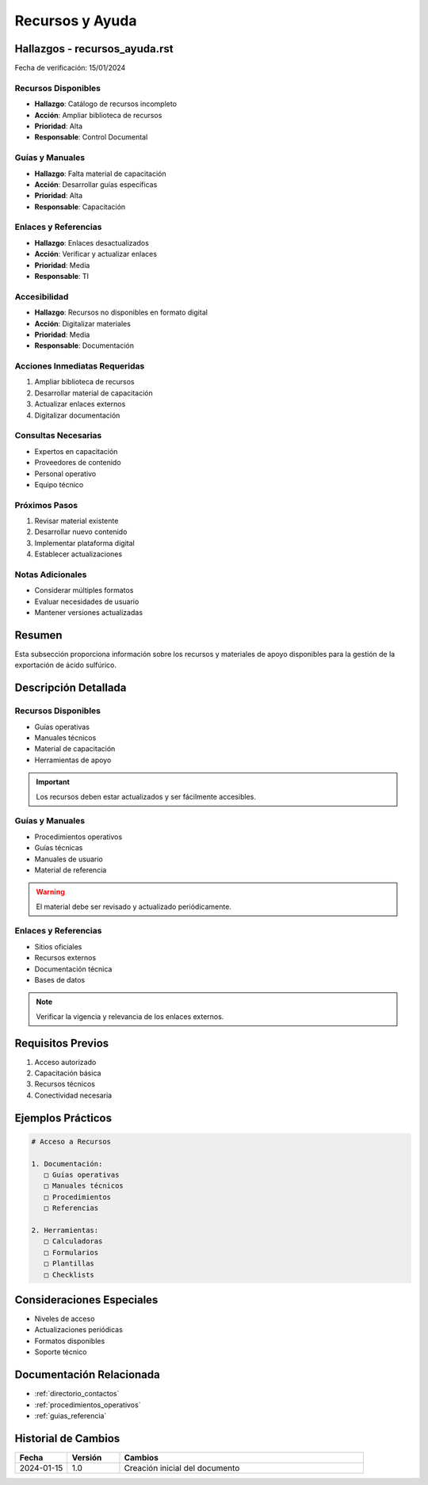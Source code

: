 .. _recursos_ayuda:

===============
Recursos y Ayuda
===============

.. meta::
   :description: Recursos y materiales de apoyo para la exportación de ácido sulfúrico entre México y Guatemala
   :keywords: recursos, ayuda, guías, manuales, soporte, asistencia

Hallazgos - recursos_ayuda.rst
==========================

Fecha de verificación: 15/01/2024

Recursos Disponibles
----------------
* **Hallazgo**: Catálogo de recursos incompleto
* **Acción**: Ampliar biblioteca de recursos
* **Prioridad**: Alta
* **Responsable**: Control Documental

Guías y Manuales
-------------
* **Hallazgo**: Falta material de capacitación
* **Acción**: Desarrollar guías específicas
* **Prioridad**: Alta
* **Responsable**: Capacitación

Enlaces y Referencias
-----------------
* **Hallazgo**: Enlaces desactualizados
* **Acción**: Verificar y actualizar enlaces
* **Prioridad**: Media
* **Responsable**: TI

Accesibilidad
----------
* **Hallazgo**: Recursos no disponibles en formato digital
* **Acción**: Digitalizar materiales
* **Prioridad**: Media
* **Responsable**: Documentación

Acciones Inmediatas Requeridas
---------------------------
1. Ampliar biblioteca de recursos
2. Desarrollar material de capacitación
3. Actualizar enlaces externos
4. Digitalizar documentación

Consultas Necesarias
-----------------
* Expertos en capacitación
* Proveedores de contenido
* Personal operativo
* Equipo técnico

Próximos Pasos
------------
1. Revisar material existente
2. Desarrollar nuevo contenido
3. Implementar plataforma digital
4. Establecer actualizaciones

Notas Adicionales
--------------
* Considerar múltiples formatos
* Evaluar necesidades de usuario
* Mantener versiones actualizadas

Resumen
=======

Esta subsección proporciona información sobre los recursos y materiales de apoyo disponibles para la gestión de la exportación de ácido sulfúrico.

Descripción Detallada
===================

Recursos Disponibles
----------------

* Guías operativas
* Manuales técnicos
* Material de capacitación
* Herramientas de apoyo

.. important::
   Los recursos deben estar actualizados y ser fácilmente accesibles.

Guías y Manuales
-------------

* Procedimientos operativos
* Guías técnicas
* Manuales de usuario
* Material de referencia

.. warning::
   El material debe ser revisado y actualizado periódicamente.

Enlaces y Referencias
-----------------

* Sitios oficiales
* Recursos externos
* Documentación técnica
* Bases de datos

.. note::
   Verificar la vigencia y relevancia de los enlaces externos.

Requisitos Previos
================

1. Acceso autorizado
2. Capacitación básica
3. Recursos técnicos
4. Conectividad necesaria

Ejemplos Prácticos
================

.. code-block:: text

   # Acceso a Recursos
   
   1. Documentación:
      □ Guías operativas
      □ Manuales técnicos
      □ Procedimientos
      □ Referencias
   
   2. Herramientas:
      □ Calculadoras
      □ Formularios
      □ Plantillas
      □ Checklists

Consideraciones Especiales
=======================

* Niveles de acceso
* Actualizaciones periódicas
* Formatos disponibles
* Soporte técnico

Documentación Relacionada
======================

* :ref:`directorio_contactos`
* :ref:`procedimientos_operativos`
* :ref:`guias_referencia`

Historial de Cambios
==================

.. list-table::
   :header-rows: 1
   :widths: 15 15 70

   * - Fecha
     - Versión
     - Cambios
   * - 2024-01-15
     - 1.0
     - Creación inicial del documento 